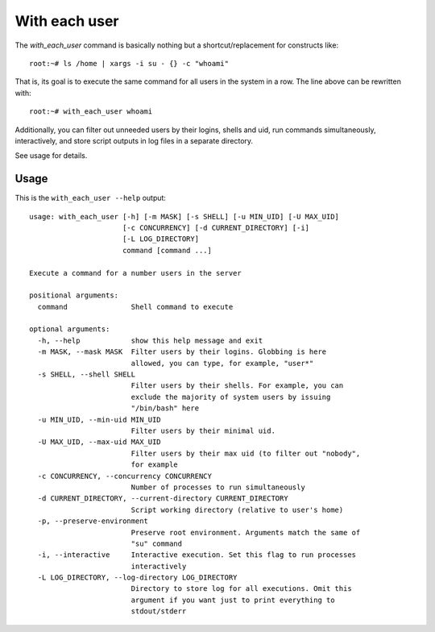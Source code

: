With each user
================

The `with_each_user` command is basically nothing but a shortcut/replacement
for constructs like::

    root:~# ls /home | xargs -i su - {} -c "whoami"

That is, its goal is to execute the same command for all users in the system
in a row. The line above can be rewritten with::

    root:~# with_each_user whoami

Additionally, you can filter out unneeded users by their logins, shells and
uid, run commands simultaneously, interactively, and store script outputs
in log files in a separate directory.

See usage for details.


Usage
------


This is the ``with_each_user --help`` output::

    usage: with_each_user [-h] [-m MASK] [-s SHELL] [-u MIN_UID] [-U MAX_UID]
                          [-c CONCURRENCY] [-d CURRENT_DIRECTORY] [-i]
                          [-L LOG_DIRECTORY]
                          command [command ...]

    Execute a command for a number users in the server

    positional arguments:
      command               Shell command to execute

    optional arguments:
      -h, --help            show this help message and exit
      -m MASK, --mask MASK  Filter users by their logins. Globbing is here
                            allowed, you can type, for example, "user*"
      -s SHELL, --shell SHELL
                            Filter users by their shells. For example, you can
                            exclude the majority of system users by issuing
                            "/bin/bash" here
      -u MIN_UID, --min-uid MIN_UID
                            Filter users by their minimal uid.
      -U MAX_UID, --max-uid MAX_UID
                            Filter users by their max uid (to filter out "nobody",
                            for example
      -c CONCURRENCY, --concurrency CONCURRENCY
                            Number of processes to run simultaneously
      -d CURRENT_DIRECTORY, --current-directory CURRENT_DIRECTORY
                            Script working directory (relative to user's home)
      -p, --preserve-environment
                            Preserve root environment. Arguments match the same of
                            "su" command
      -i, --interactive     Interactive execution. Set this flag to run processes
                            interactively
      -L LOG_DIRECTORY, --log-directory LOG_DIRECTORY
                            Directory to store log for all executions. Omit this
                            argument if you want just to print everything to
                            stdout/stderr
